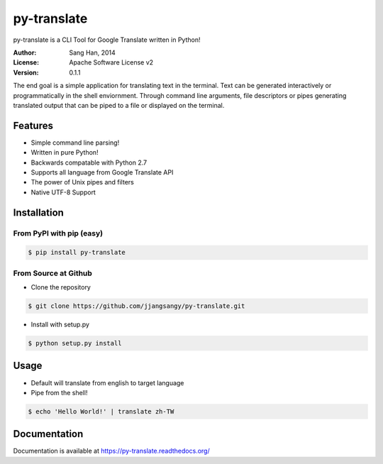 py-translate
=============

.. image:: https://travis-ci.org/jjangsangy/py-translate.svg?branch=master
    :target: https://travis-ci.org/jjangsangy/py-translate

py-translate is a CLI Tool for Google Translate written in Python!

.. image:: img/alice.gif
    :alt: alice
    :align: center

:Author: Sang Han, 2014
:License: Apache Software License v2
:Version: 0.1.1

The end goal is a simple application for translating text in the terminal. 
Text can be generated interactively or programmatically in the shell enviornment. Through command line arguments,
file descriptors or pipes generating translated output that can be piped to a file or displayed on the terminal.

Features
---------
- Simple command line parsing!
- Written in pure Python!
- Backwards compatable with Python 2.7
- Supports all language from Google Translate API
- The power of Unix pipes and filters
- Native UTF-8 Support

Installation
------------

From PyPI with pip (easy)
^^^^^^^^^^^^^^^^^^^^^^^^^

.. code-block:: bash

    $ pip install py-translate


From Source at Github
^^^^^^^^^^^^^^^^^^^^^

* Clone the repository

.. code-block:: bash

    $ git clone https://github.com/jjangsangy/py-translate.git

* Install with setup.py

.. code-block:: bash

    $ python setup.py install

Usage
-----
* Default will translate from english to target language
* Pipe from the shell!

.. code-block:: bash

    $ echo 'Hello World!' | translate zh-TW

.. image:: img/helloworld.gif
    :alt: Hello
    :align: center

Documentation
-------------

Documentation is available at https://py-translate.readthedocs.org/
